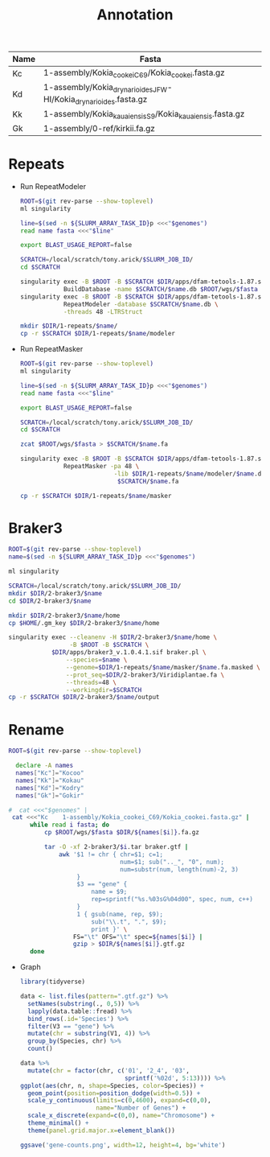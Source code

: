 #+TITLE: Annotation
#+PROPERTY:  header-args :var DIR=(my/dir)

#+name:genomes
| Name | Fasta                                                            |
|------+------------------------------------------------------------------|
| Kc   | 1-assembly/Kokia_cookei_C69/Kokia_cookei.fasta.gz                |
| Kd   | 1-assembly/Kokia_drynarioides_JFW-HI/Kokia_drynarioides.fasta.gz |
| Kk   | 1-assembly/Kokia_kauaiensis_S9/Kokia_kauaiensis.fasta.gz         |
| Gk   | 1-assembly/0-ref/kirkii.fa.gz                                    |

* Repeats

- Run RepeatModeler
   #+header: :var genomes=genomes
  #+begin_src sh :tangle 1-repeats/1-modeler.sh
     ROOT=$(git rev-parse --show-toplevel)
     ml singularity

     line=$(sed -n ${SLURM_ARRAY_TASK_ID}p <<<"$genomes")
     read name fasta <<<"$line"

     export BLAST_USAGE_REPORT=false

     SCRATCH=/local/scratch/tony.arick/$SLURM_JOB_ID/
     cd $SCRATCH

     singularity exec -B $ROOT -B $SCRATCH $DIR/apps/dfam-tetools-1.87.sif \
                 BuildDatabase -name $SCRATCH/$name.db $ROOT/wgs/$fasta
     singularity exec -B $ROOT -B $SCRATCH $DIR/apps/dfam-tetools-1.87.sif \
                 RepeatModeler -database $SCRATCH/$name.db \
                 -threads 48 -LTRStruct

     mkdir $DIR/1-repeats/$name/
     cp -r $SCRATCH $DIR/1-repeats/$name/modeler
  #+end_src

  #+RESULTS:

- Run RepeatMasker
   #+header: :var genomes=genomes
  #+begin_src sh :tangle 1-repeats/2-masker.sh
ROOT=$(git rev-parse --show-toplevel)
ml singularity

line=$(sed -n ${SLURM_ARRAY_TASK_ID}p <<<"$genomes")
read name fasta <<<"$line"

export BLAST_USAGE_REPORT=false

SCRATCH=/local/scratch/tony.arick/$SLURM_JOB_ID/
cd $SCRATCH

zcat $ROOT/wgs/$fasta > $SCRATCH/$name.fa

singularity exec -B $ROOT -B $SCRATCH $DIR/apps/dfam-tetools-1.87.sif \
            RepeatMasker -pa 48 \
                          -lib $DIR/1-repeats/$name/modeler/$name.db-families.fa \
                           $SCRATCH/$name.fa

cp -r $SCRATCH $DIR/1-repeats/$name/masker

  #+end_src

* Braker3
#+header: :var genomes=genomes[,0]
#+begin_src sh :tangle 2-braker3/run.sh
  ROOT=$(git rev-parse --show-toplevel)
  name=$(sed -n ${SLURM_ARRAY_TASK_ID}p <<<"$genomes")

  ml singularity

  SCRATCH=/local/scratch/tony.arick/$SLURM_JOB_ID/
  mkdir $DIR/2-braker3/$name
  cd $DIR/2-braker3/$name

  mkdir $DIR/2-braker3/$name/home
  cp $HOME/.gm_key $DIR/2-braker3/$name/home

  singularity exec --cleanenv -H $DIR/2-braker3/$name/home \
                   -B $ROOT -B $SCRATCH \
              $DIR/apps/braker3_v.1.0.4.1.sif braker.pl \
                  --species=$name \
                  --genome=$DIR/1-repeats/$name/masker/$name.fa.masked \
                  --prot_seq=$DIR/2-braker3/Viridiplantae.fa \
                  --threads=48 \
                  --workingdir=$SCRATCH
  cp -r $SCRATCH $DIR/2-braker3/$name/output

#+end_src

#+RESULTS:

* Rename
:PROPERTIES:
:ORDERED:  t
:END:
#+header: :var genomes=genomes[,]
  #+begin_src sh :tangle 3-rename.sh
  ROOT=$(git rev-parse --show-toplevel)

    declare -A names 
    names["Kc"]="Kocoo"
    names["Kk"]="Kokau"
    names["Kd"]="Kodry"
    names["Gk"]="Gokir"

  #  cat <<<"$genomes" |
   cat <<<"Kc    1-assembly/Kokia_cookei_C69/Kokia_cookei.fasta.gz" |     
        while read i fasta; do
            cp $ROOT/wgs/$fasta $DIR/${names[$i]}.fa.gz
            
            tar -O -xf 2-braker3/$i.tar braker.gtf |
                awk '$1 != chr { chr=$1; c=1;
                                 num=$1; sub(".._", "0", num);
                                 num=substr(num, length(num)-2, 3)
                     }
                     $3 == "gene" {
                         name = $9;
                         rep=sprintf("%s.%03sG%04d00", spec, num, c++)
                     }
                     1 { gsub(name, rep, $9);
                         sub("\\.t", ".", $9);
                         print }' \
                    FS="\t" OFS="\t" spec=${names[$i]} |
                    gzip > $DIR/${names[$i]}.gtf.gz
        done
  #+end_src


- Graph

  #+begin_src R 
    library(tidyverse)

    data <- list.files(pattern=".gtf.gz") %>%
      setNames(substring(., 0,5)) %>%
      lapply(data.table::fread) %>%
      bind_rows(.id='Species') %>%
      filter(V3 == "gene") %>%
      mutate(chr = substring(V1, 4)) %>%
      group_by(Species, chr) %>%
      count()

    data %>%
      mutate(chr = factor(chr, c('01', '2_4', '03',
                                 sprintf('%02d', 5:13)))) %>%
    ggplot(aes(chr, n, shape=Species, color=Species)) +
      geom_point(position=position_dodge(width=0.5)) +
      scale_y_continuous(limits=c(0,4600), expand=c(0,0),
                         name="Number of Genes") +
      scale_x_discrete(expand=c(0,0), name="Chromosome") +
      theme_minimal() +
      theme(panel.grid.major.x=element_blank())

    ggsave('gene-counts.png', width=12, height=4, bg='white')
  #+end_src
[[./gene-counts.png]]
